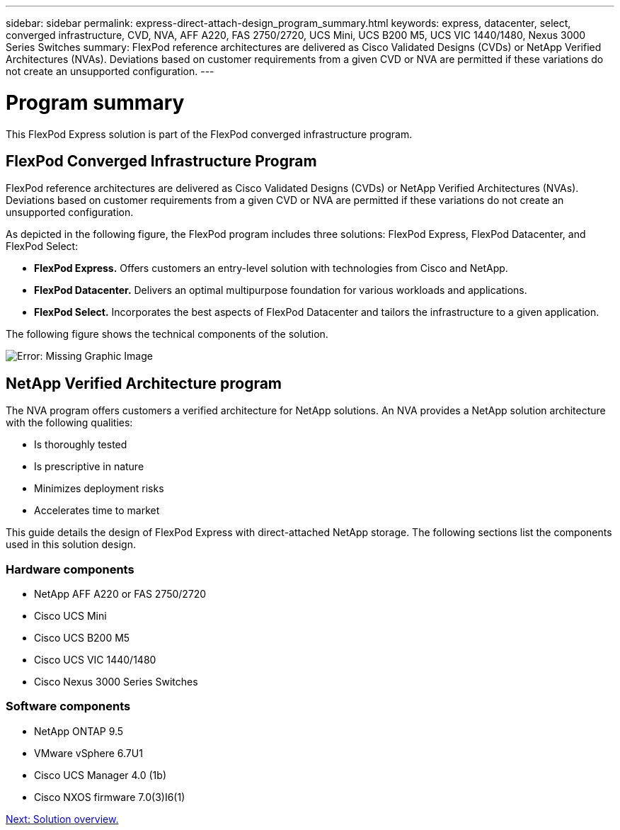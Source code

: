 ---
sidebar: sidebar
permalink: express-direct-attach-design_program_summary.html
keywords: express, datacenter, select, converged infrastructure, CVD, NVA, AFF A220, FAS 2750/2720, UCS Mini, UCS B200 M5, UCS VIC 1440/1480, Nexus 3000 Series Switches
summary: FlexPod reference architectures are delivered as Cisco Validated Designs (CVDs) or NetApp Verified Architectures (NVAs). Deviations based on customer requirements from a given CVD or NVA are permitted if these variations do not create an unsupported configuration.
---

= Program summary
:hardbreaks:
:nofooter:
:icons: font
:linkattrs:
:imagesdir: ./media/

//
// This file was created with NDAC Version 2.0 (August 17, 2020)
//
// 2021-04-22 15:25:30.132328
//

This FlexPod Express solution is part of the FlexPod converged infrastructure program.

== FlexPod Converged Infrastructure Program

FlexPod reference architectures are delivered as Cisco Validated Designs (CVDs) or NetApp Verified Architectures (NVAs). Deviations based on customer requirements from a given CVD or NVA are permitted if these variations do not create an unsupported configuration.

As depicted in the following figure, the FlexPod program includes three solutions: FlexPod Express, FlexPod Datacenter, and FlexPod Select:

* *FlexPod Express.* Offers customers an entry-level solution with technologies from Cisco and NetApp.
* *FlexPod Datacenter.* Delivers an optimal multipurpose foundation for various workloads and applications.
* *FlexPod Select.* Incorporates the best aspects of FlexPod Datacenter and tailors the infrastructure to a given application.

The following figure shows the technical components of the solution.

image:express-direct-attach-design_image1.png[Error: Missing Graphic Image]

== NetApp Verified Architecture program

The NVA program offers customers a verified architecture for NetApp solutions. An NVA provides a NetApp solution architecture with the following qualities:

* Is thoroughly tested
* Is prescriptive in nature
* Minimizes deployment risks
* Accelerates time to market

This guide details the design of FlexPod Express with direct-attached NetApp storage. The following sections list the components used in this solution design.

=== Hardware components

* NetApp AFF A220 or FAS 2750/2720
* Cisco UCS Mini
* Cisco UCS B200 M5
* Cisco UCS VIC 1440/1480
* Cisco Nexus 3000 Series Switches

=== Software components

* NetApp ONTAP 9.5
* VMware vSphere 6.7U1
* Cisco UCS Manager 4.0 (1b)
* Cisco NXOS firmware 7.0(3)I6(1)

link:express-direct-attach-design_solution_overview.html[Next: Solution overview.]
